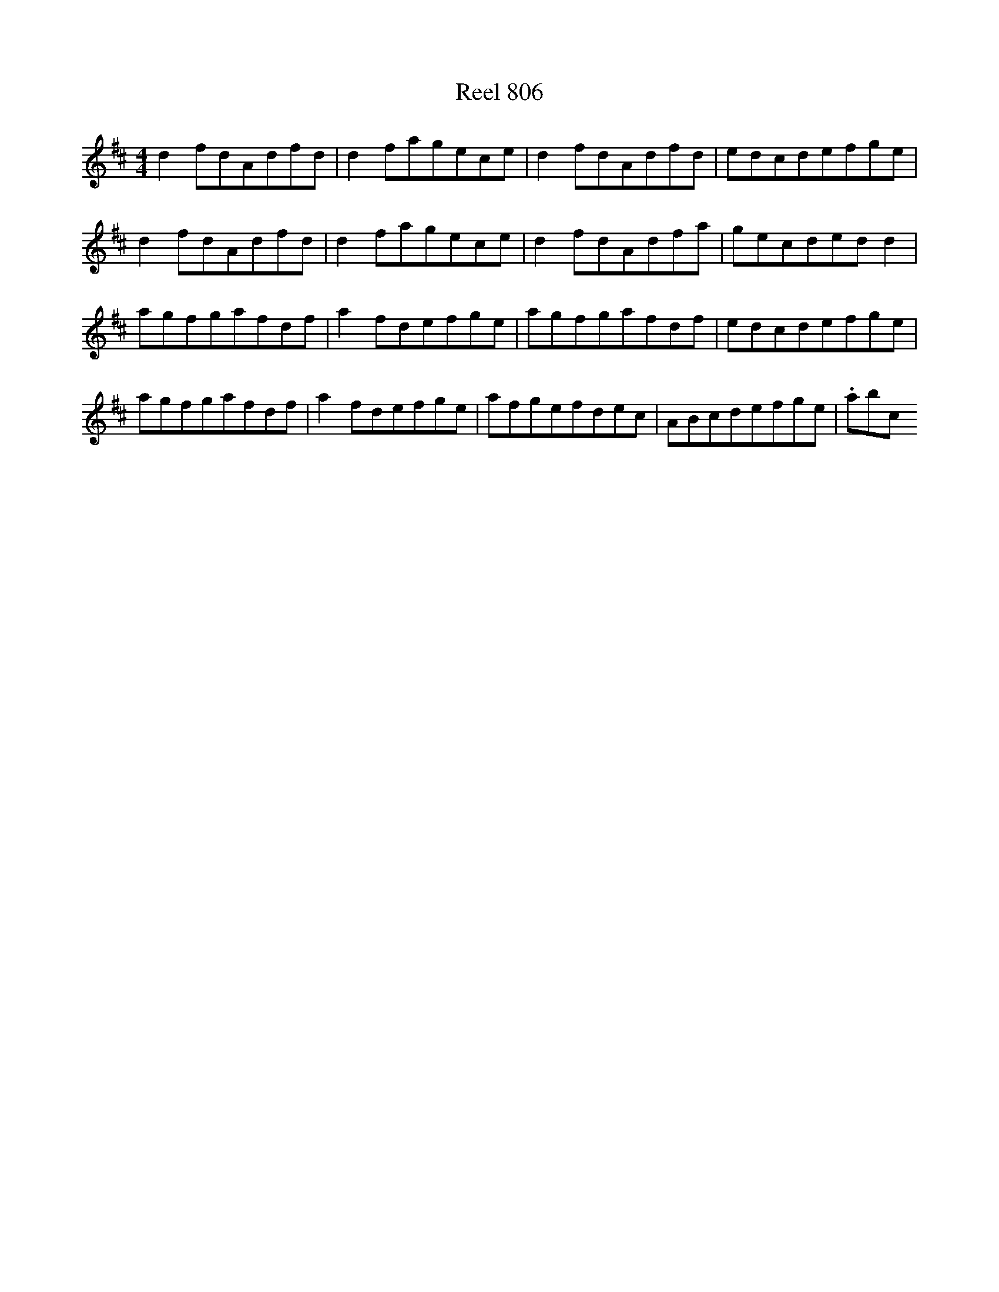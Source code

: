 X:806
T:Reel 806
L:1/8
M: 4/4
K: D Major
d2fdAdfd|d2fagece|d2fdAdfd|edcdefge|d2fdAdfd|d2fagece|d2fdAdfa|gecdedd2|agfgafdf|a2fdefge|agfgafdf|edcdefge|agfgafdf|a2fdefge|afgefdec|ABcdefge|.abc